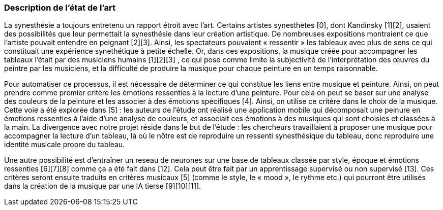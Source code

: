 === Description de l’état de l’art
ifdef::env-gitlab,env-browser[:outfilesuffix: .adoc]
////
*_Note : 1 page max._*

Décrivez, en les citant via la bibliographie, les approches/produits
ressemblant à votre projet et les différences éventuelles. Illustrez
avec des images si besoin. Utilisez des renvois vers votre
bibliographie : « comme démontré dans [2], … »
////
La synesthésie a toujours entretenu un rapport étroit avec l’art. Certains artistes synesthètes [0], dont Kandinsky [1][2], usaient des possibilités que leur permettait la synesthésie dans leur création artistique. De nombreuses expositions montraient ce que l’artiste pouvait entendre en peignant [2][3]. Ainsi, les spectateurs pouvaient « ressentir » les tableaux avec plus de sens ce qui constituait une expérience synethétique à petite échelle. Or, dans ces expositions, la musique créée pour accompagner les tableaux l’était par des musiciens humains [1][2][3] , ce qui pose comme limite la subjectivité de l’interprétation des œuvres du peintre par les musiciens, et la difficulté de produire la musique pour chaque peinture en un temps raisonnable.

Pour automatiser ce processus, il est nécessaire de déterminer ce qui constitue les liens entre musique et peinture. Ainsi, on peut prendre comme premier critère les émotions ressenties à la lecture d’une peinture. Pour cela on peut se baser sur une analyse des couleurs de la peinture et les associer à des émotions spécifiques [4]. Ainsi, on utilise ce critère dans le choix de la musique. Cette voie a été explorée dans [5] : les auteurs de l’étude ont réalisé une application mobile qui décomposait une peinure en émotions ressenties à l’aide d’une analyse de couleurs, et associait ces émotions à des musiques qui sont choisies et classées à la main. La divergence avec notre projet réside dans le but de l’étude : les chercheurs travaillaient à proposer une musique pour accompagner la lecture d’un tableau, là où le nôtre est de reproduire un ressenti synesthésique du tableau, donc reproduire une identité musicale propre du tableau.

Une autre possibilité est d’entraîner un reseau de neurones sur une base de tableaux classée par style, époque et émotions ressenties [6][7][8] comme ça a été fait dans [12]. Cela peut être fait par un apprentissage supervisé ou non supervisé [13]. Ces critères seront ensuite traduits en critères musicaux [5] (comme le style, le « mood », le rythme etc.) qui pourront être utilisés dans la création de la musique par une IA tierse [9][10][11].


////
==== Exemples de citations

Les références bibliographiques sont regroupées dans le fichier `References.adoc`
à la racine du répertoire `rapport`.
On peut y faire référence dans toutes les sous parties du document.

On peut citer comme exemple l'article de Claude E. Shannon sur la
théorie de la communication <<RefShannon>>
ou, bien évidement, la vitrine des projets PACT <<VitrinePACT>>.


Voir <<TOTO,la référence>> très intéressante elle aussi.

////
